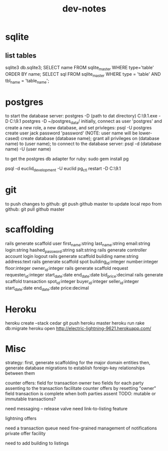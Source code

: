 #+TITLE: dev-notes
* sqlite
** list tables
sqlite3 db\development.sqlite3;
SELECT name FROM sqlite_master WHERE type='table' ORDER BY name;
SELECT sql FROM sqlite_master WHERE type = 'table' AND tbl_name = 'table_name';
* postgres
to start the database server: 
 postgres -D (path to dat directory)
 C:\Users\Jack\PostgreSQL\9.1\bin\postgres.exe -D C:\Users\Jack\PostgreSQL\9.1\data
 postgres -D ~/postgres_data/
initially, connect as user 'postgres' and create a new role, a new database, and set privleges:
 psql -U postgres
 create user jack password 'password' (NOTE: user name will be lower-cased)
 create database (database name);
 grant all privileges on (database name) to (user name);
to connect to the database server: psql -d (database name) -U (user name)

to get the postgres db adapter for ruby:
sudo gem install pg

psql -d euclid_development -U euclid
pg_ctl restart -D C:\Users\Jack\PostgreSQL\9.1\data
* git
to push changes to github:
git push github master
to update local repo from github:
git pull github master
* scaffolding
rails generate scaffold user first_name:string last_name:string email:string login:string hashed_password:string salt:string
rails generate controller account login logout
rails generate scaffold building name:string address:text
rails generate scaffold spot building_id:integer number:integer floor:integer owner_id:integer
rails generate scaffold request requester_id:integer start_date:date end_date:date bid_price:decimal
rails generate scaffold transaction spot_id:integer buyer_id:integer seller_id:integer start_date:date end_date:date price:decimal
* Heroku
heroku create --stack cedar
git push heroku master
heroku run rake db:migrate
heroku open
http://electric-lightning-9621.herokuapp.com/
* Misc
strategy:
first, generate scaffolding for the major domain entities
then, generate database migrations to establish foreign-key relationships between them

counter offers:
field for transaction owner
two fields for each party assenting to the transaction
facilitate counter offers by resetting "owner" field
transaction is complete when both parties assent
TODO: mutable or immutable transactions?


need messaging -- release valve
need link-to-listing feature

lightning offers

need a transaction queue
need fine-grained management of notifications
private offer facility

need to add building to listings
